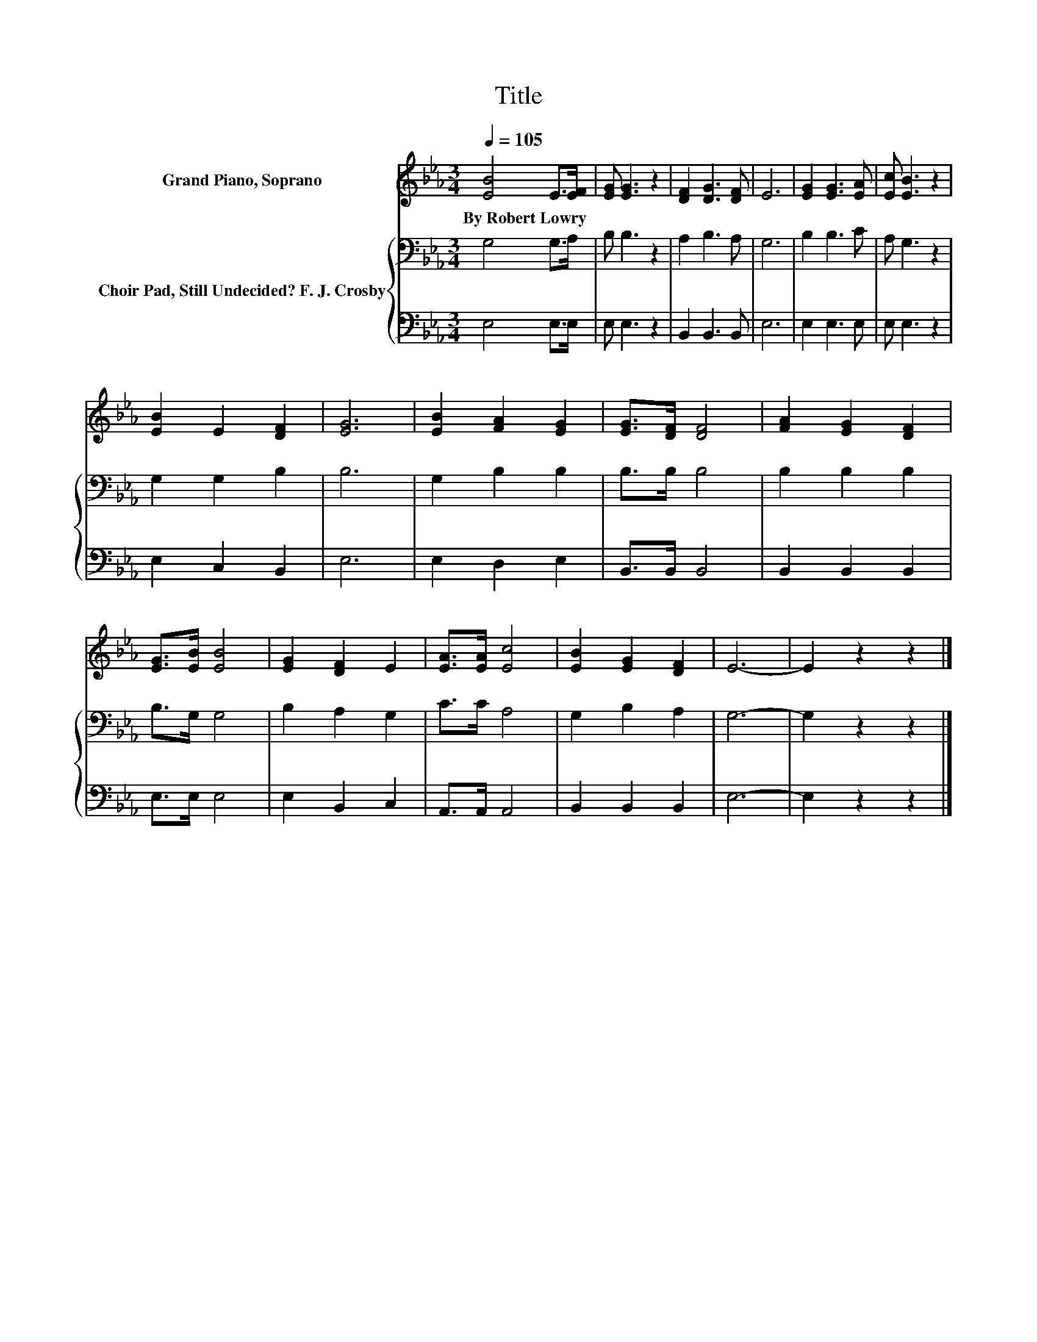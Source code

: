 X:1
T:Title
%%score 1 { 2 | 3 }
L:1/8
Q:1/4=105
M:3/4
K:Eb
V:1 treble nm="Grand Piano, Soprano"
V:2 bass nm="Choir Pad, Still Undecided? F. J. Crosby"
V:3 bass 
V:1
 [EB]4 E>[EF] | [EG] [EG]3 z2 | [DF]2 [DG]3 [DF] | E6 | [EG]2 [EG]3 [EA] | [Ec] [EB]3 z2 | %6
w: By~Robert~Lowry * *||||||
 [EB]2 E2 [DF]2 | [EG]6 | [EB]2 [FA]2 [EG]2 | [EG]>[DF] [DF]4 | [FA]2 [EG]2 [DF]2 | %11
w: |||||
 [EG]>[EB] [EB]4 | [EG]2 [DF]2 E2 | [EA]>[EA] [Ec]4 | [EB]2 [EG]2 [DF]2 | E6- | E2 z2 z2 |] %17
w: ||||||
V:2
 G,4 G,>A, | B, B,3 z2 | A,2 B,3 A, | G,6 | B,2 B,3 C | A, G,3 z2 | G,2 G,2 B,2 | B,6 | %8
 G,2 B,2 B,2 | B,>B, B,4 | B,2 B,2 B,2 | B,>G, G,4 | B,2 A,2 G,2 | C>C A,4 | G,2 B,2 A,2 | G,6- | %16
 G,2 z2 z2 |] %17
V:3
 E,4 E,>E, | E, E,3 z2 | B,,2 B,,3 B,, | E,6 | E,2 E,3 E, | E, E,3 z2 | E,2 C,2 B,,2 | E,6 | %8
 E,2 D,2 E,2 | B,,>B,, B,,4 | B,,2 B,,2 B,,2 | E,>E, E,4 | E,2 B,,2 C,2 | A,,>A,, A,,4 | %14
 B,,2 B,,2 B,,2 | E,6- | E,2 z2 z2 |] %17

